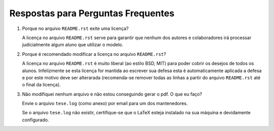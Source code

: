 Respostas para Perguntas Frequentes
===================================

#. Porque no arquivo ``README.rst`` exite uma licença?

   A licença no arquivo ``README.rst`` serve para garantir que nenhum dos
   autores e colaboradores irá processar judicialmente algum aluno que utilizar
   o modelo.

#. Porque é recomendado modificar a licença no arquivo ``README.rst``?

   A licença no arquivo ``README.rst`` é muito liberal (ao estilo BSD, MIT) para
   poder cobrir os desejos de todos os alunos. Infelizmente se esta licença for
   mantida ao escrever sua defesa esta é automaticamente aplicada a defesa e por
   este motivo deve ser alterarada (recomenda-se remover todas as linhas a
   partir do arquivo ``README.rst`` até o final da licença).

#. Não modifiquei nenhum arquivo e não estou conseguindo gerar o pdf. O que eu
   faço?

   Envie o arquivo ``tese.log`` (como anexo) por email para um dos mantenedores.

   Se o arquivo ``tese.log`` não existir, certifique-se que o LaTeX esteja
   instalado na sua máquina e devidamente configurado.
